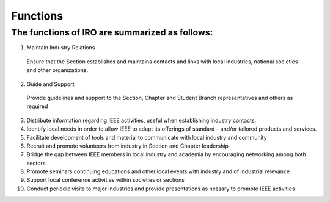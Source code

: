 Functions
====

The functions of IRO are summarized as follows:
----

1. Maintain Industry Relations
  Ensure that the Section establishes and maintains contacts and links with local industries, national societies and other organizations.

2. Guide and Support
  Provide guidelines and support to the Section, Chapter and Student Branch representatives and others as required

3. Distribute information regarding IEEE activities, useful when establishing industry contacts. 

4. Identify local needs in order to allow IEEE to adapt its offerings of standard – and/or tailored products and services. 

5. Facilitate development of tools and material to communicate with local industry and community

6. Recruit and promote volunteers from industry in Section and Chapter leadership

7. Bridge the gap between IEEE members in local industry and academia by encouraging networking among both sectors. 

8. Promote seminars continuing educations and other local events with industry and of industrial relevance

9. Support local conference activities within societies or sections

10. Conduct periodic visits to major industries and provide presentations as nessary to promote IEEE activities 

